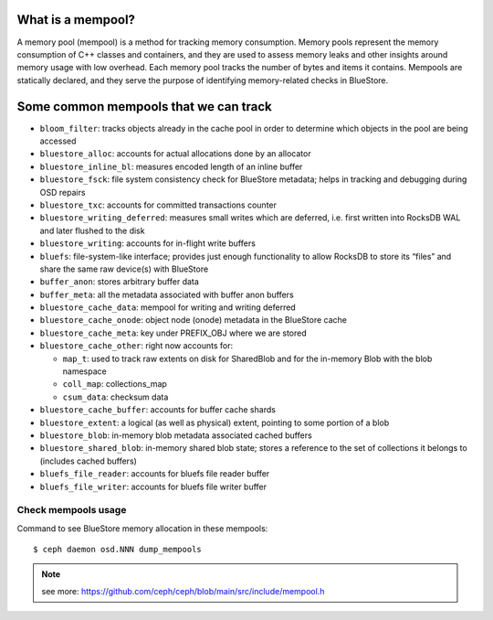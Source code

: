 What is a mempool?
------------------
A memory pool (mempool) is a method for tracking memory consumption. Memory pools represent the memory consumption
of C++ classes and containers, and they are used to assess memory leaks and other insights around memory usage with
low overhead. Each memory pool tracks the number of bytes and items it contains. Mempools are statically declared,
and they serve the purpose of identifying memory-related checks in BlueStore.

Some common mempools that we can track
--------------------------------------

- ``bloom_filter``: tracks objects already in the cache pool in order to determine which objects in the pool are
  being accessed
- ``bluestore_alloc``: accounts for actual allocations done by an allocator
- ``bluestore_inline_bl``: measures encoded length of an inline buffer
- ``bluestore_fsck``: file system consistency check for BlueStore metadata; helps in tracking and debugging during OSD repairs
- ``bluestore_txc``: accounts for committed transactions counter
- ``bluestore_writing_deferred``: measures small writes which are deferred, i.e. first written into RocksDB WAL and later
  flushed to the disk
- ``bluestore_writing``: accounts for in-flight write buffers
- ``bluefs``:  file-system-like interface; provides just enough functionality to allow RocksDB to store its “files” and share
  the same raw device(s) with BlueStore
- ``buffer_anon``: stores arbitrary buffer data
- ``buffer_meta``: all the metadata associated with buffer anon buffers
- ``bluestore_cache_data``: mempool for writing and writing deferred
- ``bluestore_cache_onode``: object node (onode) metadata in the BlueStore cache
- ``bluestore_cache_meta``: key under PREFIX_OBJ where we are stored
- ``bluestore_cache_other``: right now accounts for:

  - ``map_t``: used to track raw extents on disk for SharedBlob and for the in-memory Blob with the blob namespace
  - ``coll_map``: collections_map
  - ``csum_data``: checksum data
- ``bluestore_cache_buffer``: accounts for buffer cache shards
- ``bluestore_extent``: a logical (as well as physical) extent, pointing to some portion of a blob
- ``bluestore_blob``: in-memory blob metadata associated cached buffers
- ``bluestore_shared_blob``: in-memory shared blob state; stores a reference to the set of collections it belongs to
  (includes cached buffers)
- ``bluefs_file_reader``: accounts for bluefs file reader buffer
- ``bluefs_file_writer``: accounts for bluefs file writer buffer

Check mempools usage
~~~~~~~~~~~~~~~~~~~~

Command to see BlueStore memory allocation in these mempools::

     $ ceph daemon osd.NNN dump_mempools


.. note:: see more:
    https://github.com/ceph/ceph/blob/main/src/include/mempool.h
